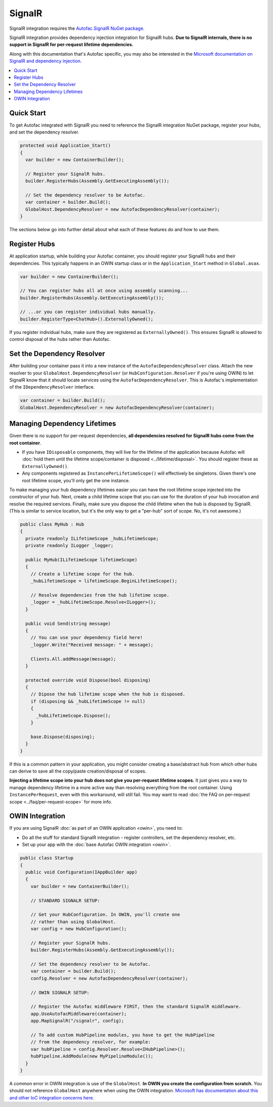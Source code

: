 =======
SignalR
=======

SignalR integration requires the `Autofac.SignalR NuGet package <https://nuget.org/packages/Autofac.SignalR/>`_.

SignalR integration provides dependency injection integration for SignalR hubs. **Due to SignalR internals, there is no support in SignalR for per-request lifetime dependencies.**

Along with this documentation that's Autofac specific, you may also be interested in the `Microsoft documentation on SignalR and dependency injection. <http://www.asp.net/signalr/overview/advanced/dependency-injection>`_

.. contents::
  :local:

Quick Start
===========
To get Autofac integrated with SignalR you need to reference the SignalR integration NuGet package, register your hubs, and set the dependency resolver.

.. sourcecode:: csharp

    protected void Application_Start()
    {
      var builder = new ContainerBuilder();

      // Register your SignalR hubs.
      builder.RegisterHubs(Assembly.GetExecutingAssembly());

      // Set the dependency resolver to be Autofac.
      var container = builder.Build();
      GlobalHost.DependencyResolver = new AutofacDependencyResolver(container);
    }

The sections below go into further detail about what each of these features do and how to use them.

Register Hubs
=============

At application startup, while building your Autofac container, you should register your SignalR hubs and their dependencies. This typically happens in an OWIN startup class or in the ``Application_Start`` method in ``Global.asax``.

.. sourcecode:: csharp

    var builder = new ContainerBuilder();

    // You can register hubs all at once using assembly scanning...
    builder.RegisterHubs(Assembly.GetExecutingAssembly());

    // ...or you can register individual hubs manually.
    builder.RegisterType<ChatHub>().ExternallyOwned();

If you register individual hubs, make sure they are registered as ``ExternallyOwned()``. This ensures SignalR is allowed to control disposal of the hubs rather than Autofac.

Set the Dependency Resolver
===========================

After building your container pass it into a new instance of the ``AutofacDependencyResolver`` class. Attach the new resolver to your ``GlobalHost.DependencyResolver`` (or ``HubConfiguration.Resolver`` if you're using OWIN) to let SignalR know that it should locate services using the ``AutofacDependencyResolver``. This is Autofac's implementation of the ``IDependencyResolver`` interface.

.. sourcecode:: csharp

    var container = builder.Build();
    GlobalHost.DependencyResolver = new AutofacDependencyResolver(container);

Managing Dependency Lifetimes
=============================

Given there is no support for per-request dependencies, **all dependencies resolved for SignalR hubs come from the root container**.

- If you have ``IDisposable`` components, they will live for the lifetime of the application because Autofac will :doc:`hold them until the lifetime scope/container is disposed <../lifetime/disposal>`. You should register these as ``ExternallyOwned()``.
- Any components registered as ``InstancePerLifetimeScope()`` will effectively be singletons. Given there's one root lifetime scope, you'll only get the one instance.

To make managing your hub dependency lifetimes easier you can have the root lifetime scope injected into the constructor of your hub. Next, create a child lifetime scope that you can use for the duration of your hub invocation and resolve the required services. Finally, make sure you dispose the child lifetime when the hub is disposed by SignalR. (This is similar to service location, but it's the only way to get a "per-hub" sort of scope. No, it's not awesome.)

.. sourcecode:: csharp

    public class MyHub : Hub
    {
      private readonly ILifetimeScope _hubLifetimeScope;
      private readonly ILogger _logger;

      public MyHub(ILifetimeScope lifetimeScope)
      {
        // Create a lifetime scope for the hub.
        _hubLifetimeScope = lifetimeScope.BeginLifetimeScope();

        // Resolve dependencies from the hub lifetime scope.
        _logger = _hubLifetimeScope.Resolve<ILogger>();
      }

      public void Send(string message)
      {
        // You can use your dependency field here!
        _logger.Write("Received message: " + message);

        Clients.All.addMessage(message);
      }

      protected override void Dispose(bool disposing)
      {
        // Dipose the hub lifetime scope when the hub is disposed.
        if (disposing && _hubLifetimeScope != null)
        {
          _hubLifetimeScope.Dispose();
        }

        base.Dispose(disposing);
      }
    }

If this is a common pattern in your application, you might consider creating a base/abstract hub from which other hubs can derive to save all the copy/paste creation/disposal of scopes.

**Injecting a lifetime scope into your hub does not give you per-request lifetime scopes.** It just gives you a way to manage dependency lifetime in a more active way than resolving everything from the root container. Using ``InstancePerRequest``, even with this workaround, will still fail. You may want to read :doc:`the FAQ on per-request scope <../faq/per-request-scope>` for more info.


OWIN Integration
================

If you are using SignalR :doc:`as part of an OWIN application <owin>`, you need to:

* Do all the stuff for standard SignalR integration - register controllers, set the dependency resolver, etc.
* Set up your app with the :doc:`base Autofac OWIN integration <owin>`.

.. sourcecode:: csharp

    public class Startup
    {
      public void Configuration(IAppBuilder app)
      {
        var builder = new ContainerBuilder();

        // STANDARD SIGNALR SETUP:

        // Get your HubConfiguration. In OWIN, you'll create one
        // rather than using GlobalHost.
        var config = new HubConfiguration();

        // Register your SignalR hubs.
        builder.RegisterHubs(Assembly.GetExecutingAssembly());

        // Set the dependency resolver to be Autofac.
        var container = builder.Build();
        config.Resolver = new AutofacDependencyResolver(container);

        // OWIN SIGNALR SETUP:

        // Register the Autofac middleware FIRST, then the standard SignalR middleware.
        app.UseAutofacMiddleware(container);
        app.MapSignalR("/signalr", config);
        
        // To add custom HubPipeline modules, you have to get the HubPipeline
        // from the dependency resolver, for example:
        var hubPipeline = config.Resolver.Resolve<IHubPipeline>();
        hubPipeline.AddModule(new MyPipelineModule());
      }
    }

A common error in OWIN integration is use of the ``GlobalHost``. **In OWIN you create the configuration from scratch.** You should not reference ``GlobalHost`` anywhere when using the OWIN integration. `Microsoft has documentation about this and other IoC integration concerns here. <http://www.asp.net/signalr/overview/advanced/dependency-injection>`_
